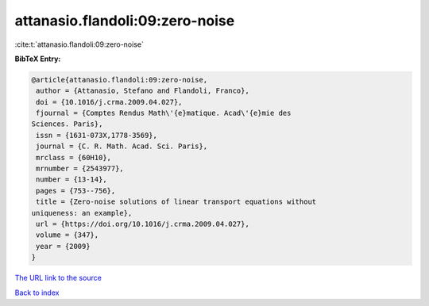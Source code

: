 attanasio.flandoli:09:zero-noise
================================

:cite:t:`attanasio.flandoli:09:zero-noise`

**BibTeX Entry:**

.. code-block:: bibtex

   @article{attanasio.flandoli:09:zero-noise,
    author = {Attanasio, Stefano and Flandoli, Franco},
    doi = {10.1016/j.crma.2009.04.027},
    fjournal = {Comptes Rendus Math\'{e}matique. Acad\'{e}mie des
   Sciences. Paris},
    issn = {1631-073X,1778-3569},
    journal = {C. R. Math. Acad. Sci. Paris},
    mrclass = {60H10},
    mrnumber = {2543977},
    number = {13-14},
    pages = {753--756},
    title = {Zero-noise solutions of linear transport equations without
   uniqueness: an example},
    url = {https://doi.org/10.1016/j.crma.2009.04.027},
    volume = {347},
    year = {2009}
   }

`The URL link to the source <ttps://doi.org/10.1016/j.crma.2009.04.027}>`__


`Back to index <../By-Cite-Keys.html>`__
